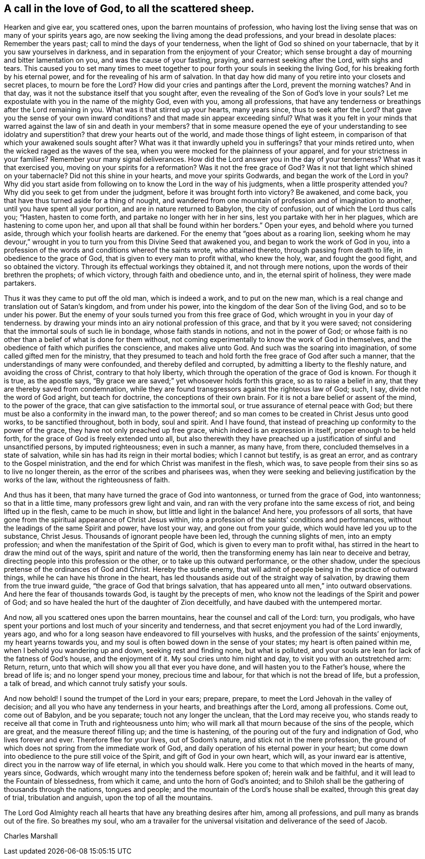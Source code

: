 [#call-in-love, short="To all the scattered sheep"]
== A call in the love of God, to all the scattered sheep.

Hearken and give ear, you scattered ones, upon the barren mountains of profession,
who having lost the living sense that was on many of your spirits years ago,
are now seeking the living among the dead professions,
and your bread in desolate places: Remember the years past;
call to mind the days of your tenderness,
when the light of God so shined on your tabernacle,
that by it you saw yourselves in darkness,
and in separation from the enjoyment of your Creator;
which sense brought a day of mourning and bitter lamentation on you,
and was the cause of your fasting, praying, and earnest seeking after the Lord,
with sighs and tears.
This caused you to set many times to meet together to
pour forth your souls in seeking the living God,
for his breaking forth by his eternal power,
and for the revealing of his arm of salvation.
In that day how did many of you retire into your closets and secret places,
to mourn be fore the Lord? How did your cries and pantings after the Lord,
prevent the morning watches? And in that day,
was it not the substance itself that you sought after,
even the revealing of the Son of God`'s love in your souls? Let
me expostulate with you in the name of the mighty God,
even with you, among all professions,
that have any tenderness or breathings after the Lord remaining in you.
What was it that stirred up your hearts, many years since,
thus to seek after the Lord? that gave you the sense of your own inward
conditions? and that made sin appear exceeding sinful? What was it you felt
in your minds that warred against the law of sin and death in your members?
that in some measure opened the eye of your understanding to see idolatry
and superstition? that drew your hearts out of the world,
and made those things of light esteem,
in comparison of that which your awakened souls sought after? What was it
that inwardly upheld you in sufferings? that your minds retired unto,
when the wicked raged as the waves of the sea,
when you were mocked for the plainness of your apparel,
and for your strictness in your families? Remember your many signal deliverances.
How did the Lord answer you in the day of your
tenderness? What was it that exercised you,
moving on your spirits for a reformation? Was it not the free grace of God? Was it
not that light which shined on your tabernacle? Did not this shine in your hearts,
and move your spirits Godwards,
and began the work of the Lord in you? Why did you start aside
from following on to know the Lord in the way of his judgments,
when a little prosperity attended you? Why did you seek to get from under the judgment,
before it was brought forth into victory? Be awakened, and come back,
you that have thus turned aside for a thing of nought,
and wandered from one mountain of profession and of imagination to another,
until you have spent all your portion, and are in nature returned to Babylon,
the city of confusion, out of which the Lord thus calls you; "`Hasten,
hasten to come forth, and partake no longer with her in her sins,
lest you partake with her in her plagues, which are hastening to come upon her,
and upon all that shall be found within her borders.`"
Open your eyes, and behold where you turned aside,
through which your foolish hearts are darkened.
For the enemy that "`goes about as a roaring lion,
seeking whom he may devour,`" wrought in you to
turn you from this Divine Seed that awakened you,
and began to work the work of God in you,
into a profession of the words and conditions whereof the saints wrote,
who attained thereto, through passing from death to life,
in obedience to the grace of God, that is given to every man to profit withal,
who knew the holy, war, and fought the good fight, and so obtained the victory.
Through its effectual workings they obtained it, and not through mere notions,
upon the words of their brethren the prophets; of which victory,
through faith and obedience unto, and in, the eternal spirit of holiness,
they were made partakers.

Thus it was they came to put off the old man, which is indeed a work,
and to put on the new man, which is a real change and translation out of Satan`'s kingdom,
and from under his power, into the kingdom of the dear Son of the living God,
and so to be under his power.
But the enemy of your souls turned you from this free grace of God,
which wrought in you in your day of tenderness.
by drawing your minds into an airy notional profession of this grace,
and that by it you were saved;
not considering that the immortal souls of such lie in bondage,
whose faith stands in notions, and not in the power of God;
or whose faith is no other than a belief of what is done for them without,
not coming experimentally to know the work of God in themselves,
and the obedience of faith which purifies the conscience, and makes alive unto God.
And such was the soaring into imagination, of some called gifted men for the ministry,
that they presumed to teach and hold forth the free grace of God after such a manner,
that the understandings of many were confounded, and thereby defiled and corrupted,
by admitting a liberty to the fleshly nature, and avoiding the cross of Christ,
contrary to that holy liberty, which through the operation of the grace of God is known.
For though it is true, as the apostle says,
"`By grace we are saved;`" yet whosoever holds forth this grace,
so as to raise a belief in any, that they are thereby saved from condemnation,
while they are found transgressors against the righteous law of God; such, I say,
divide not the word of God aright, but teach for doctrine,
the conceptions of their own brain.
For it is not a bare belief or assent of the mind, to the power of the grace,
that can give satisfaction to the immortal soul,
or true assurance of eternal peace with God;
but there must be also a conformity in the inward man, to the power thereof;
and so man comes to be created in Christ Jesus unto good works,
to be sanctified throughout, both in body, soul and spirit.
And I have found, that instead of preaching up conformity to the power of the grace,
they have not only preached up free grace, which indeed is an expression in itself,
proper enough to be held forth, for the grace of God is freely extended unto all,
but also therewith they have preached up a
justification of sinful and unsanctified persons,
by imputed righteousness; even in such a manner, as many have, from there,
concluded themselves in a state of salvation,
while sin has had its reign in their mortal bodies; which I cannot but testify,
is as great an error, and as contrary to the Gospel ministration,
and the end for which Christ was manifest in the flesh, which was,
to save people from their sins so as to live no longer therein,
as the error of the scribes and pharisees was,
when they were seeking and believing justification by the works of the law,
without the righteousness of faith.

And thus has it been, that many have turned the grace of God into wantonness,
or turned from the grace of God, into wantonness; so that in a little time,
many professors grew light and vain,
and ran with the very profane into the same excess of riot,
and being lifted up in the flesh, came to be much in show,
but little and light in the balance!
And here, you professors of all sorts,
that have gone from the spiritual appearance of Christ Jesus within,
into a profession of the saints`' conditions and performances,
without the leadings of the same Spirit and power, have lost your way,
and gone out from your guide, which would have led you up to the substance, Christ Jesus.
Thousands of ignorant people have been led, through the cunning slights of men,
into an empty profession; and when the manifestation of the Spirit of God,
which is given to every man to profit withal,
has stirred in the heart to draw the mind out of the ways,
spirit and nature of the world,
then the transforming enemy has lain near to deceive and betray,
directing people into this profession or the other,
or to take up this outward performance, or the other shadow,
under the specious pretense of the ordinances of God and Christ.
Hereby the subtle enemy,
that will admit of people being in the practice of outward things,
while he can have his throne in the heart,
has led thousands aside out of the straight way of salvation,
by drawing them from the true inward guide, "`the grace of God that brings salvation,
that has appeared unto all men,`" into outward observations.
And here the fear of thousands towards God, is taught by the precepts of men,
who know not the leadings of the Spirit and power of God;
and so have healed the hurt of the daughter of Zion deceitfully,
and have daubed with the untempered mortar.

And now, all you scattered ones upon the barren mountains,
hear the counsel and call of the Lord: turn, you prodigals,
who have spent your portions and lost much of your sincerity and tenderness,
and that secret enjoyment you had of the Lord inwardly, years ago,
and who for a long season have endeavored to fill yourselves with husks,
and the profession of the saints`' enjoyments, my heart yearns towards you,
and my soul is often bowed down in the sense of your states;
my heart is often pained within me, when I behold you wandering up and down,
seeking rest and finding none, but what is polluted,
and your souls are lean for lack of the fatness of God`'s house, and the enjoyment of it.
My soul cries unto him night and day, to visit you with an outstretched arm: Return,
return, unto that which will show you all that ever you have done,
and will hasten you to the Father`'s house, where the bread of life is;
and no longer spend your money, precious time and labour,
for that which is not the bread of life, but a profession, a talk of bread,
and which cannot truly satisfy your souls.

And now behold!
I sound the trumpet of the Lord in your ears; prepare, prepare,
to meet the Lord Jehovah in the valley of decision;
and all you who have any tenderness in your hearts, and breathings after the Lord,
among all professions.
Come out, come out of Babylon, and be you separate; touch not any longer the unclean,
that the Lord may receive you,
who stands ready to receive all that come in Truth and righteousness unto him;
who will mark all that mourn because of the sins of the people, which are great,
and the measure thereof filling up; and the time is hastening,
of the pouring out of the fury and indignation of God, who lives forever and ever.
Therefore flee for your lives, out of Sodom`'s nature,
and stick not in the mere profession,
the ground of which does not spring from the immediate work of God,
and daily operation of his eternal power in your heart;
but come down into obedience to the pure still voice of the Spirit,
and gift of God in your own heart, which will, as your inward ear is attentive,
direct you in the narrow way of life eternal, in which you should walk.
Here you come to that which moved in the hearts of many, years since, Godwards,
which wrought many into the tenderness before spoken of; herein walk and be faithful,
and it will lead to the Fountain of blessedness, from which it came,
and unto the horn of God`'s anointed;
and to Shiloh shall be the gathering of thousands through the nations,
tongues and people; and the mountain of the Lord`'s house shall be exalted,
through this great day of trial, tribulation and anguish,
upon the top of all the mountains.

The Lord God Almighty reach all hearts that have any breathing desires after him,
among all professions, and pull many as brands out of the fire.
So breathes my soul,
who am a travailer for the universal visitation and deliverance of the seed of Jacob.

[.signed-section-signature]
Charles Marshall
